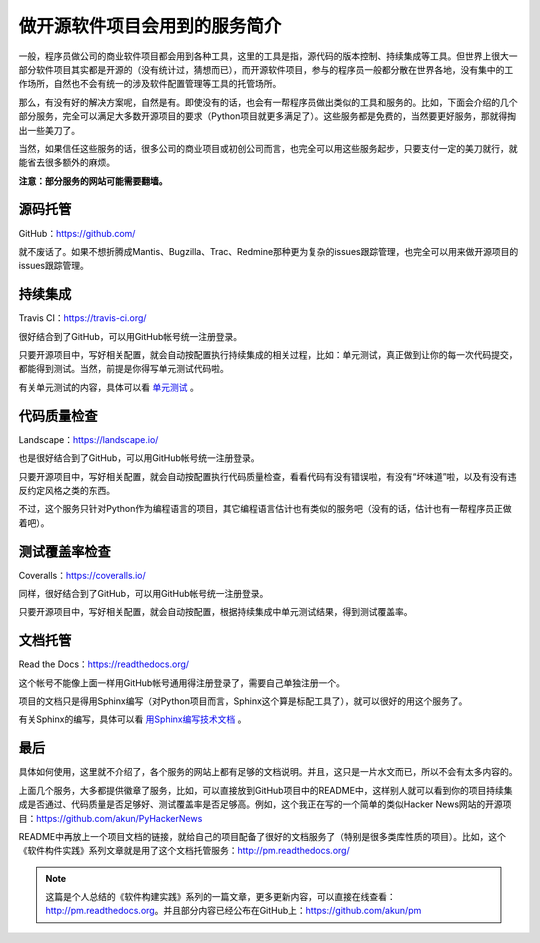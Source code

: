 做开源软件项目会用到的服务简介
==============================

一般，程序员做公司的商业软件项目都会用到各种工具，这里的工具是指，源代码的版本控制、持续集成等工具。但世界上很大一部分软件项目其实都是开源的（没有统计过，猜想而已），而开源软件项目，参与的程序员一般都分散在世界各地，没有集中的工作场所，自然也不会有统一的涉及软件配置管理等工具的托管场所。

那么，有没有好的解决方案呢，自然是有。即使没有的话，也会有一帮程序员做出类似的工具和服务的。比如，下面会介绍的几个部分服务，完全可以满足大多数开源项目的要求（Python项目就更多满足了）。这些服务都是免费的，当然要更好服务，那就得掏出一些美刀了。

当然，如果信任这些服务的话，很多公司的商业项目或初创公司而言，也完全可以用这些服务起步，只要支付一定的美刀就行，就能省去很多额外的麻烦。

**注意：部分服务的网站可能需要翻墙。**

源码托管
--------

GitHub：https://github.com/

就不废话了。如果不想折腾成Mantis、Bugzilla、Trac、Redmine那种更为复杂的issues跟踪管理，也完全可以用来做开源项目的issues跟踪管理。

.. image:: small-GitHub.png

持续集成
--------

Travis CI：https://travis-ci.org/

很好结合到了GitHub，可以用GitHub帐号统一注册登录。

只要开源项目中，写好相关配置，就会自动按配置执行持续集成的相关过程，比如：单元测试，真正做到让你的每一次代码提交，都能得到测试。当然，前提是你得写单元测试代码啦。

有关单元测试的内容，具体可以看 `单元测试 <http://pm.readthedocs.org/unittest/index.html>`_ 。

.. image:: small-Travis-CI.png

代码质量检查
------------

Landscape：https://landscape.io/

也是很好结合到了GitHub，可以用GitHub帐号统一注册登录。

只要开源项目中，写好相关配置，就会自动按配置执行代码质量检查，看看代码有没有错误啦，有没有“坏味道”啦，以及有没有违反约定风格之类的东西。

不过，这个服务只针对Python作为编程语言的项目，其它编程语言估计也有类似的服务吧（没有的话，估计也有一帮程序员正做着吧）。

.. image:: small-Landscape.png

测试覆盖率检查
--------------

Coveralls：https://coveralls.io/

同样，很好结合到了GitHub，可以用GitHub帐号统一注册登录。

只要开源项目中，写好相关配置，就会自动按配置，根据持续集成中单元测试结果，得到测试覆盖率。

.. image:: small-Coveralls.png

文档托管
--------

Read the Docs：https://readthedocs.org/

这个帐号不能像上面一样用GitHub帐号通用得注册登录了，需要自己单独注册一个。

项目的文档只是得用Sphinx编写（对Python项目而言，Sphinx这个算是标配工具了），就可以很好的用这个服务了。

有关Sphinx的编写，具体可以看 `用Sphinx编写技术文档 <http://pm.readthedocs.org/doc/sphinx.html>`_ 。

.. image:: small-ReadTheDocs.png

最后
----

具体如何使用，这里就不介绍了，各个服务的网站上都有足够的文档说明。并且，这只是一片水文而已，所以不会有太多内容的。

上面几个服务，大多都提供徽章了服务，比如，可以直接放到GitHub项目中的README中，这样别人就可以看到你的项目持续集成是否通过、代码质量是否足够好、测试覆盖率是否足够高。例如，这个我正在写的一个简单的类似Hacker News网站的开源项目：https://github.com/akun/PyHackerNews

README中再放上一个项目文档的链接，就给自己的项目配备了很好的文档服务了（特别是很多类库性质的项目）。比如，这个《软件构件实践》系列文章就是用了这个文档托管服务：http://pm.readthedocs.org/

.. note::

   这篇是个人总结的《软件构建实践》系列的一篇文章，更多更新内容，可以直接在线查看：http://pm.readthedocs.org。并且部分内容已经公布在GitHub上：https://github.com/akun/pm

.. author:: default
.. categories:: Project Project, tao
.. tags:: Coveralls, GitHub, Landscape, Open Source, Read the Docs, Travis-CI
.. comments::
